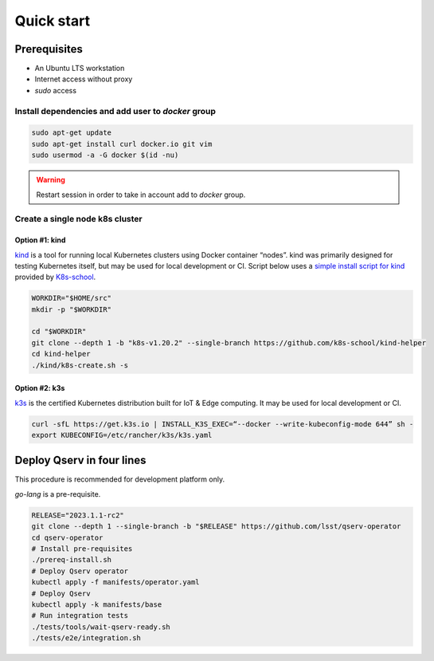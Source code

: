 ###########
Quick start
###########

Prerequisites
=============

* An Ubuntu LTS workstation
* Internet access without proxy
* `sudo` access

Install dependencies and add user to `docker` group
---------------------------------------------------

.. code:: bash

    sudo apt-get update
    sudo apt-get install curl docker.io git vim
    sudo usermod -a -G docker $(id -nu)

.. warning::

    Restart session in order to take in account add to `docker` group.

Create a single node k8s cluster
--------------------------------

Option #1: kind
^^^^^^^^^^^^^^^

`kind <https://kind.sigs.k8s.io/>`__ is a tool for running local Kubernetes clusters using Docker container “nodes”.
kind was primarily designed for testing Kubernetes itself, but may be used for local development or CI.
Script below uses a `simple install script for kind <https://github.com/k8s-school/kind-helper>`__ provided by `K8s-school <https://k8s-school.fr>`__.

.. code:: bash

    WORKDIR="$HOME/src"
    mkdir -p "$WORKDIR"

    cd "$WORKDIR"
    git clone --depth 1 -b "k8s-v1.20.2" --single-branch https://github.com/k8s-school/kind-helper
    cd kind-helper
    ./kind/k8s-create.sh -s

Option #2: k3s
^^^^^^^^^^^^^^

`k3s <https://k3s.io/>`__ is the certified Kubernetes distribution built for IoT & Edge computing. It may be used for local development or CI.

.. code:: bash

    curl -sfL https://get.k3s.io | INSTALL_K3S_EXEC=“--docker --write-kubeconfig-mode 644” sh -
    export KUBECONFIG=/etc/rancher/k3s/k3s.yaml

Deploy Qserv in four lines
===========================

This procedure is recommended for development platform only.

`go-lang` is a pre-requisite.

.. code:: bash

    RELEASE="2023.1.1-rc2"
    git clone --depth 1 --single-branch -b "$RELEASE" https://github.com/lsst/qserv-operator
    cd qserv-operator
    # Install pre-requisites
    ./prereq-install.sh
    # Deploy Qserv operator
    kubectl apply -f manifests/operator.yaml
    # Deploy Qserv
    kubectl apply -k manifests/base
    # Run integration tests
    ./tests/tools/wait-qserv-ready.sh
    ./tests/e2e/integration.sh



